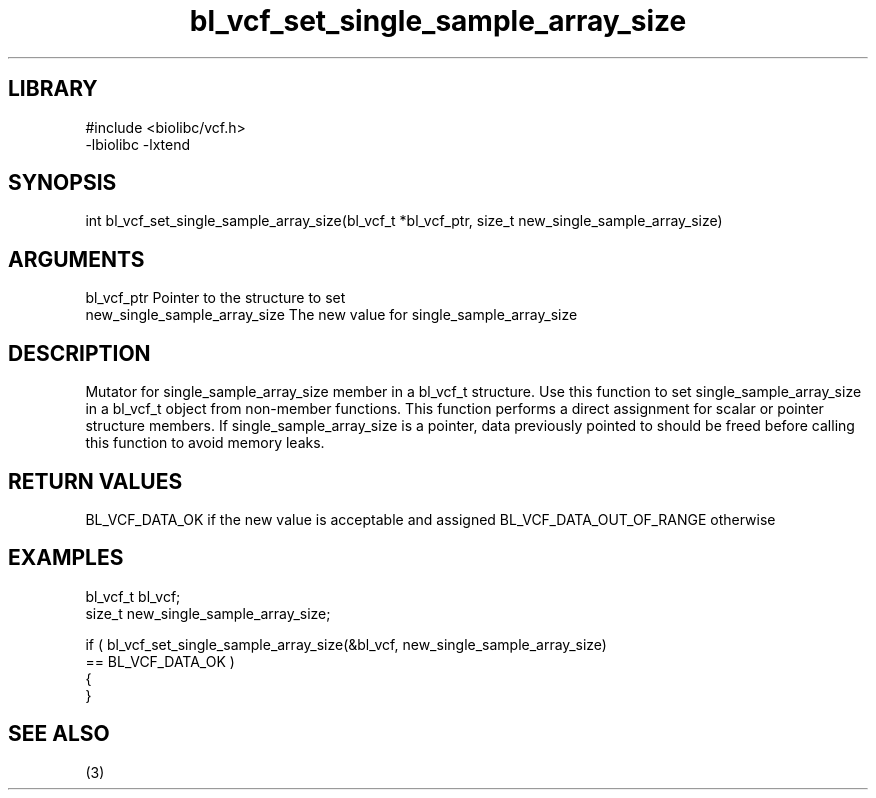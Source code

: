 \" Generated by c2man from bl_vcf_set_single_sample_array_size.c
.TH bl_vcf_set_single_sample_array_size 3

.SH LIBRARY
\" Indicate #includes, library name, -L and -l flags
.nf
.na
#include <biolibc/vcf.h>
-lbiolibc -lxtend
.ad
.fi

\" Convention:
\" Underline anything that is typed verbatim - commands, etc.
.SH SYNOPSIS
.PP
.nf
.na
int     bl_vcf_set_single_sample_array_size(bl_vcf_t *bl_vcf_ptr, size_t new_single_sample_array_size)
.ad
.fi

.SH ARGUMENTS
.nf
.na
bl_vcf_ptr      Pointer to the structure to set
new_single_sample_array_size The new value for single_sample_array_size
.ad
.fi

.SH DESCRIPTION

Mutator for single_sample_array_size member in a bl_vcf_t structure.
Use this function to set single_sample_array_size in a bl_vcf_t object
from non-member functions.  This function performs a direct
assignment for scalar or pointer structure members.  If
single_sample_array_size is a pointer, data previously pointed to should
be freed before calling this function to avoid memory
leaks.

.SH RETURN VALUES

BL_VCF_DATA_OK if the new value is acceptable and assigned
BL_VCF_DATA_OUT_OF_RANGE otherwise

.SH EXAMPLES
.nf
.na

bl_vcf_t        bl_vcf;
size_t          new_single_sample_array_size;

if ( bl_vcf_set_single_sample_array_size(&bl_vcf, new_single_sample_array_size)
        == BL_VCF_DATA_OK )
{
}
.ad
.fi

.SH SEE ALSO

(3)

